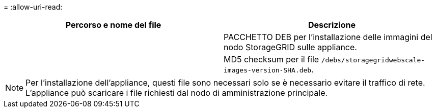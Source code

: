 = 
:allow-uri-read: 


[cols="1a,1a"]
|===
| Percorso e nome del file | Descrizione 


| ./debs/storagegrid-webscale-images-version-SHA.deb  a| 
PACCHETTO DEB per l'installazione delle immagini del nodo StorageGRID sulle appliance.



| ./debs/storagegrid-webscale-images-version-SHA.deb.md5  a| 
MD5 checksum per il file `/debs/storagegridwebscale-
images-version-SHA.deb`.

|===

NOTE: Per l'installazione dell'appliance, questi file sono necessari solo se è necessario evitare il traffico di rete. L'appliance può scaricare i file richiesti dal nodo di amministrazione principale.
